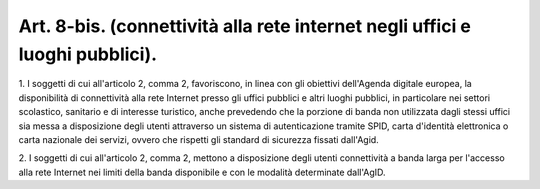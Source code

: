 .. _art8-bis:

Art. 8-bis. (connettività alla rete internet negli uffici e luoghi pubblici).
^^^^^^^^^^^^^^^^^^^^^^^^^^^^^^^^^^^^^^^^^^^^^^^^^^^^^^^^^^^^^^^^^^^^^^^^^^^^^



1\. I soggetti di cui all'articolo 2, comma 2, favoriscono, in linea con gli obiettivi dell'Agenda digitale europea, la disponibilità di connettività alla rete Internet presso gli uffici pubblici e altri luoghi pubblici, in particolare nei settori scolastico, sanitario e di interesse turistico, anche prevedendo che la porzione di banda non utilizzata dagli stessi uffici sia messa a disposizione degli utenti attraverso un sistema di autenticazione tramite SPID, carta d'identità elettronica o carta nazionale dei servizi, ovvero che rispetti gli standard di sicurezza fissati dall'Agid.

2\. I soggetti di cui all'articolo 2, comma 2, mettono a disposizione degli utenti connettività a banda larga per l'accesso alla rete Internet nei limiti della banda disponibile e con le modalità determinate dall'AgID.
